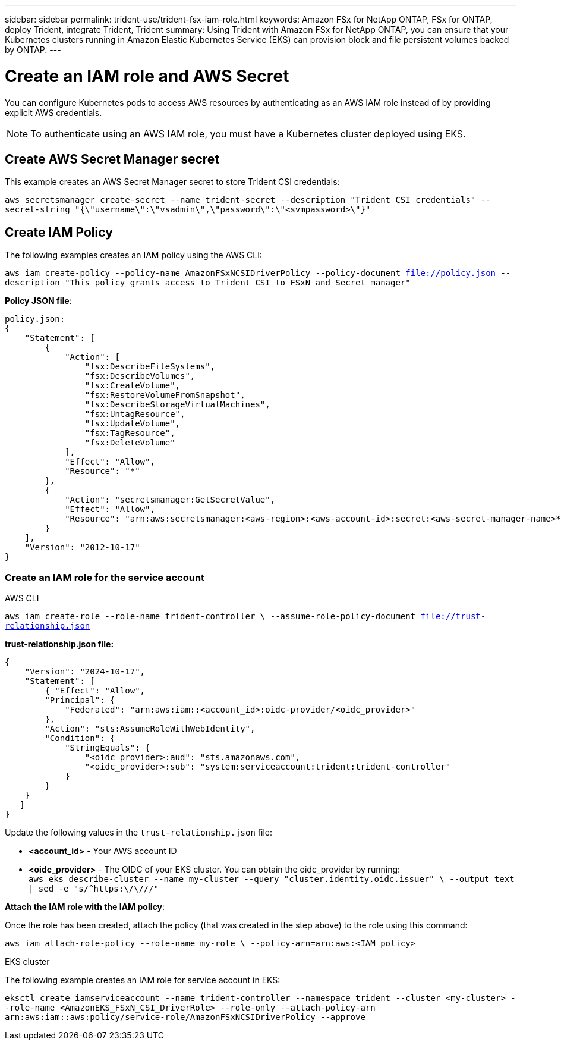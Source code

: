 ---
sidebar: sidebar
permalink: trident-use/trident-fsx-iam-role.html
keywords: Amazon FSx for NetApp ONTAP, FSx for ONTAP, deploy Trident, integrate Trident, Trident
summary: Using Trident with Amazon FSx for NetApp ONTAP, you can ensure that your Kubernetes clusters running in Amazon Elastic Kubernetes Service (EKS) can provision block and file persistent volumes backed by ONTAP.
---

= Create an IAM role and AWS Secret 
:hardbreaks:
:icons: font
:imagesdir: ../media/

[.lead]

You can configure Kubernetes pods to access AWS resources by authenticating as an AWS IAM role instead of by providing explicit AWS credentials.

[NOTE]
To authenticate using an AWS IAM role, you must have a Kubernetes cluster deployed using EKS.

== Create AWS Secret Manager secret

This example creates an AWS Secret Manager secret to store Trident CSI credentials:

`aws secretsmanager create-secret --name trident-secret --description "Trident CSI credentials" --secret-string "{\"username\":\"vsadmin\",\"password\":\"<svmpassword>\"}"`

== Create IAM Policy

The following examples creates an IAM policy using the AWS CLI:

`aws iam create-policy --policy-name AmazonFSxNCSIDriverPolicy --policy-document file://policy.json --description "This policy grants access to Trident CSI to FSxN and Secret manager"`

*Policy JSON file*:
----
policy.json:
{
    "Statement": [
        {
            "Action": [
                "fsx:DescribeFileSystems",
                "fsx:DescribeVolumes",
                "fsx:CreateVolume",
                "fsx:RestoreVolumeFromSnapshot",
                "fsx:DescribeStorageVirtualMachines",
                "fsx:UntagResource",
                "fsx:UpdateVolume",
                "fsx:TagResource",
                "fsx:DeleteVolume"
            ],
            "Effect": "Allow",
            "Resource": "*"
        },
        {
            "Action": "secretsmanager:GetSecretValue",
            "Effect": "Allow",
            "Resource": "arn:aws:secretsmanager:<aws-region>:<aws-account-id>:secret:<aws-secret-manager-name>*"
        }
    ],
    "Version": "2012-10-17"
}
----

=== Create an IAM role for the service account

[role="tabbed-block"]
====

.AWS CLI

--

`aws iam create-role --role-name trident-controller \ --assume-role-policy-document file://trust-relationship.json`

*trust-relationship.json file:*
----
{ 
    "Version": "2024-10-17", 
    "Statement": [ 
        { "Effect": "Allow", 
        "Principal": { 
            "Federated": "arn:aws:iam::<account_id>:oidc-provider/<oidc_provider>" 
        }, 
        "Action": "sts:AssumeRoleWithWebIdentity", 
        "Condition": { 
            "StringEquals": { 
                "<oidc_provider>:aud": "sts.amazonaws.com", 
                "<oidc_provider>:sub": "system:serviceaccount:trident:trident-controller" 
            } 
        } 
    } 
   ] 
}
----

Update the following values in the `trust-relationship.json` file:

* *<account_id>* -  Your AWS account ID
* *<oidc_provider>* - The OIDC of your EKS cluster. You can obtain the oidc_provider by running:
`aws eks describe-cluster --name my-cluster --query "cluster.identity.oidc.issuer" \ --output text | sed -e "s/^https:\/\///"`

*Attach the IAM role with the IAM policy*:

Once the role has been created, attach the policy (that was created in the step above) to the role using this command:

`aws iam attach-role-policy --role-name my-role \ --policy-arn=arn:aws:<IAM policy>`
--

.EKS cluster

--
The following example creates an IAM role for service account in EKS: 

`eksctl create iamserviceaccount --name trident-controller --namespace trident --cluster <my-cluster> --role-name <AmazonEKS_FSxN_CSI_DriverRole> --role-only --attach-policy-arn arn:aws:iam::aws:policy/service-role/AmazonFSxNCSIDriverPolicy --approve`
--
====